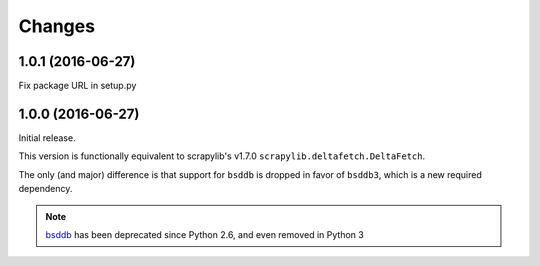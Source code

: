Changes
=======


1.0.1 (2016-06-27)
------------------

Fix package URL in setup.py


1.0.0 (2016-06-27)
------------------

Initial release.

This version is functionally equivalent to scrapylib's v1.7.0
``scrapylib.deltafetch.DeltaFetch``.

The only (and major) difference is that support for ``bsddb`` is dropped
in favor of ``bsddb3``, which is a new required dependency.

.. note::
    `bsddb`_ has been deprecated since Python 2.6,
    and even removed in Python 3


.. _bsddb: https://docs.python.org/2/library/bsddb.html
